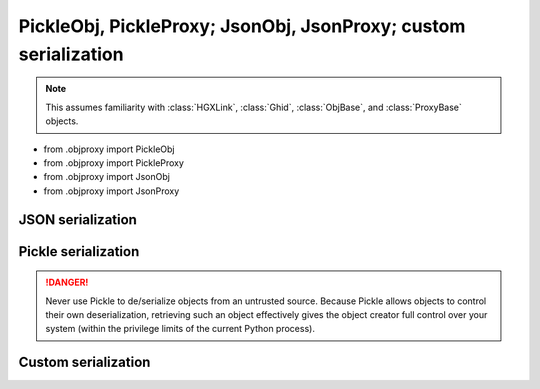 PickleObj, PickleProxy; JsonObj, JsonProxy; custom serialization
===============================================================================

.. note::

    This assumes familiarity with :class:`HGXLink`, :class:`Ghid`, :class:`ObjBase`, and 
    :class:`ProxyBase` objects.

+ from .objproxy import PickleObj
+ from .objproxy import PickleProxy
+ from .objproxy import JsonObj
+ from .objproxy import JsonProxy

JSON serialization
-------------------------------------------------------------------------------

Pickle serialization
-------------------------------------------------------------------------------

.. danger::

    Never use Pickle to de/serialize objects from an untrusted source. Because
    Pickle allows objects to control their own deserialization, retrieving such 
    an object effectively gives the object creator full control over your 
    system (within the privilege limits of the current Python process).

Custom serialization
-------------------------------------------------------------------------------
